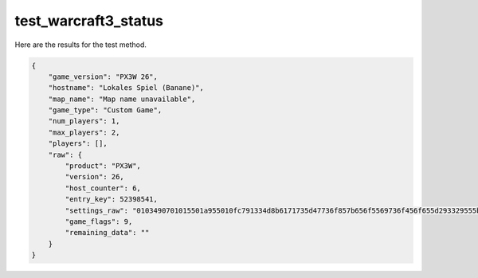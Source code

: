 test_warcraft3_status
=====================

Here are the results for the test method.

.. code-block:: json

	{
	    "game_version": "PX3W 26",
	    "hostname": "Lokales Spiel (Banane)",
	    "map_name": "Map name unavailable",
	    "game_type": "Custom Game",
	    "num_players": 1,
	    "max_players": 2,
	    "players": [],
	    "raw": {
	        "product": "PX3W",
	        "version": 26,
	        "host_counter": 6,
	        "entry_key": 52398541,
	        "settings_raw": "0103490701015501a955010fc791334d8b6171735d47736f857b656f5569736f456f655d293329555b6973697367616d6b476d616565732f477733790143616f8b616f650101272d35cd8315819ba93f8be953214553e7c513a1bd9b4b",
	        "game_flags": 9,
	        "remaining_data": ""
	    }
	}
